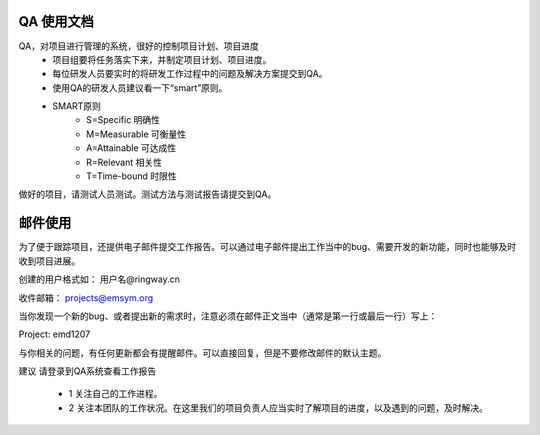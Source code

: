 

QA 使用文档
=======================================

QA，对项目进行管理的系统，很好的控制项目计划、项目进度                   
  * 项目组要将任务落实下来，并制定项目计划、项目进度。        
  * 每位研发人员要实时的将研发工作过程中的问题及解决方案提交到QA。    
  * 使用QA的研发人员建议看一下“smart”原则。  
  * SMART原则 
      * S=Specific 明确性
      * M=Measurable 可衡量性
      * A=Attainable 可达成性
      * R=Relevant 相关性
      * T=Time-bound 时限性
做好的项目，请测试人员测试。测试方法与测试报告请提交到QA。   

邮件使用   
=============================================    
为了便于跟踪项目，还提供电子邮件提交工作报告。可以通过电子邮件提出工作当中的bug、需要开发的新功能，同时也能够及时收到项目进展。   
  
创建的用户格式如： 用户名@ringway.cn   

收件邮箱：  projects@emsym.org  

当你发现一个新的bug、或者提出新的需求时，注意必须在邮件正文当中（通常是第一行或最后一行）写上：   
   
Project: emd1207     

与你相关的问题，有任何更新都会有提醒邮件。可以直接回复，但是不要修改邮件的默认主题。      
    
建议
请登录到QA系统查看工作报告     

 * 1 关注自己的工作进程。  
 * 2 关注本团队的工作状况。在这里我们的项目负责人应当实时了解项目的进度，以及遇到的问题，及时解决。

